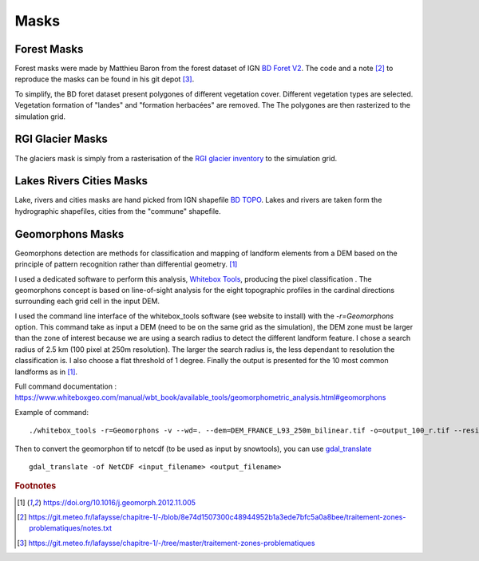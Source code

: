 Masks
=====


Forest Masks
************

.. image:: https://geoservices.ign.fr/sites/default/files/2021-05/bdforet_Visuel.png
    :alt: my-picture1
    :width: 300

Forest masks were made by Matthieu Baron from the forest dataset of IGN `BD Foret V2 <https://geoservices.ign.fr/bdforet>`_.
The code and a note [#f2]_ to reproduce the masks can be found in his git depot [#f3]_.

To simplify, the BD foret dataset present polygones of different vegetation cover. Different vegetation types are selected. Vegetation formation of "landes" and "formation herbacées" are removed. The
The polygones are then rasterized to the simulation grid.


RGI Glacier Masks
*****************

.. image:: http://www.glims.org/rgi_user_guide/_static/rgi_logo_square.png
    :alt: my-picture1
    :width: 100

The glaciers mask is simply from a rasterisation of the `RGI glacier inventory <https://www.glims.org/RGI/>`_ to the simulation grid.


Lakes Rivers Cities Masks
*************************

.. image:: https://geoservices.ign.fr/sites/default/files/2023-01/BDTOPO_3-3.png
    :alt: my-picture1
    :width: 300

Lake, rivers and cities masks are hand picked from IGN shapefile `BD TOPO <https://geoservices.ign.fr/documentation/donnees/vecteur/bdtopo>`_.
Lakes and rivers are taken form the hydrographic shapefiles, cities from the "commune" shapefile.


Geomorphons Masks
*****************

Geomorphons detection are methods for classification and mapping of landform elements from a DEM based on the principle of pattern recognition rather than differential geometry. [#f1]_

I used a dedicated software to perform this analysis, `Whitebox Tools <https://www.whiteboxgeo.com/>`_, producing the pixel classification .
The geomorphons concept is based on line-of-sight analysis for the eight topographic profiles in the cardinal directions surrounding each grid cell in the input DEM.

.. image:: https://ars.els-cdn.com/content/image/1-s2.0-S0169555X12005028-gr3.jpg
    :alt: my-picture1

I used the command line interface of the whitebox_tools software (see website to install) with the *-r=Geomorphons* option. This command take as input a DEM (need to be on the same grid as the simulation),
the DEM zone must be larger than the zone of interest because we are using a search radius to detect the different landform feature. I chose a search radius of 2.5 km (100 pixel at 250m resolution). The larger the search radius is, the less dependant to resolution the classification is.
I also choose a flat threshold of 1 degree. Finally the output is presented for the 10 most common landforms as in [#f1]_.

Full command documentation : https://www.whiteboxgeo.com/manual/wbt_book/available_tools/geomorphometric_analysis.html#geomorphons

Example of command::

  ./whitebox_tools -r=Geomorphons -v --wd=. --dem=DEM_FRANCE_L93_250m_bilinear.tif -o=output_100_r.tif --residuals --search=100 --threshold=1 --forms

Then to convert the geomorphon tif to netcdf (to be used as input by snowtools), you can use `gdal_translate <https://gdal.org/programs/gdal_translate.html>`_ ::

  gdal_translate -of NetCDF <input_filename> <output_filename>











.. rubric:: Footnotes

.. [#f1] https://doi.org/10.1016/j.geomorph.2012.11.005
.. [#f2] https://git.meteo.fr/lafaysse/chapitre-1/-/blob/8e74d1507300c48944952b1a3ede7bfc5a0a8bee/traitement-zones-problematiques/notes.txt
.. [#f3] https://git.meteo.fr/lafaysse/chapitre-1/-/tree/master/traitement-zones-problematiques
